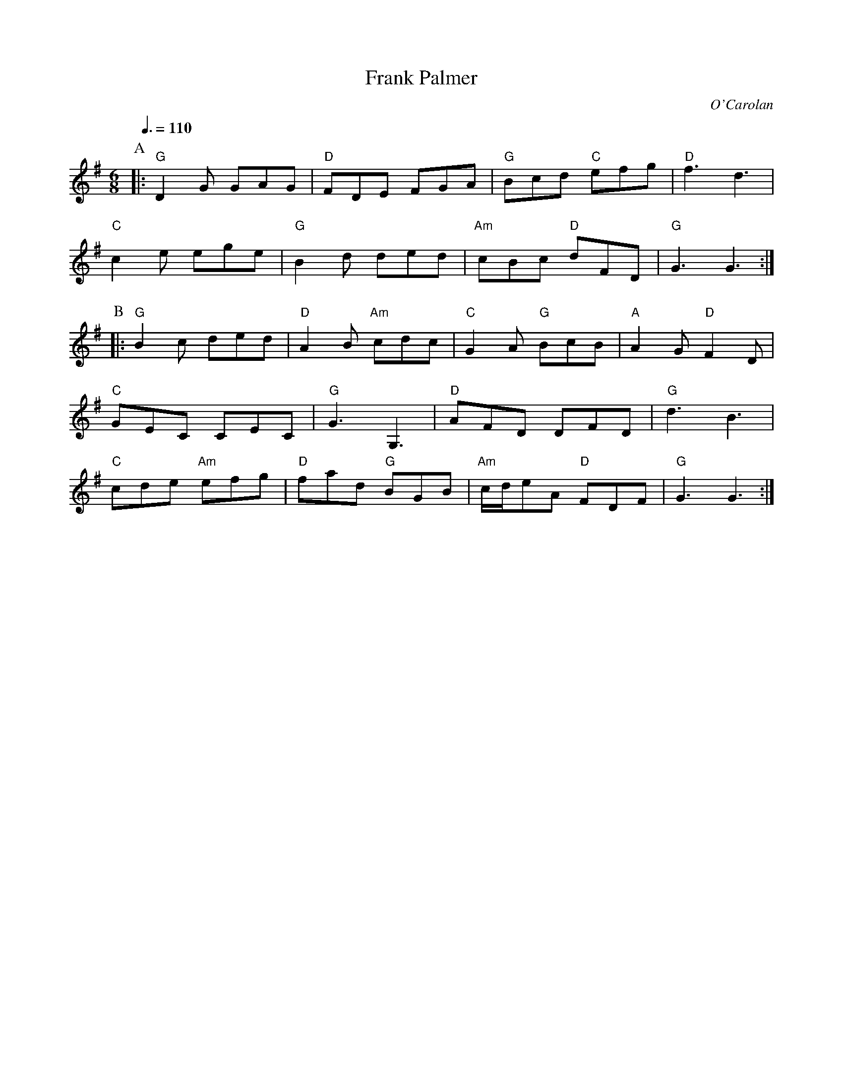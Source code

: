 X:259
T:Frank Palmer
C:O'Carolan
N:For the dance "Algorhythms" by Orly Krasner
S:Colin Hume's website,  colinhume.com  - chords can also be printed below the stave.
Q:3/8=110
M:6/8
L:1/8
K:G
P:A
|: "G"D2G GAG | "D"FDE FGA | "G"Bcd "C"efg | "D"f3 d3 |
"C"c2e ege | "G"B2d ded | "Am"cBc "D"dFD | "G"G3 G3 :|
P:B
|: "G"B2c ded | "D"A2B "Am"cdc | "C"G2A "G"BcB | "A"A2G "D"F2D |
"C"GEC CEC | "G"G3 G,3 | "D"AFD DFD | "G"d3 B3 |
"C"cde "Am"efg | "D"fad "G"BGB | "Am"c/d/eA "D"FDF | "G"G3 G3 :|
